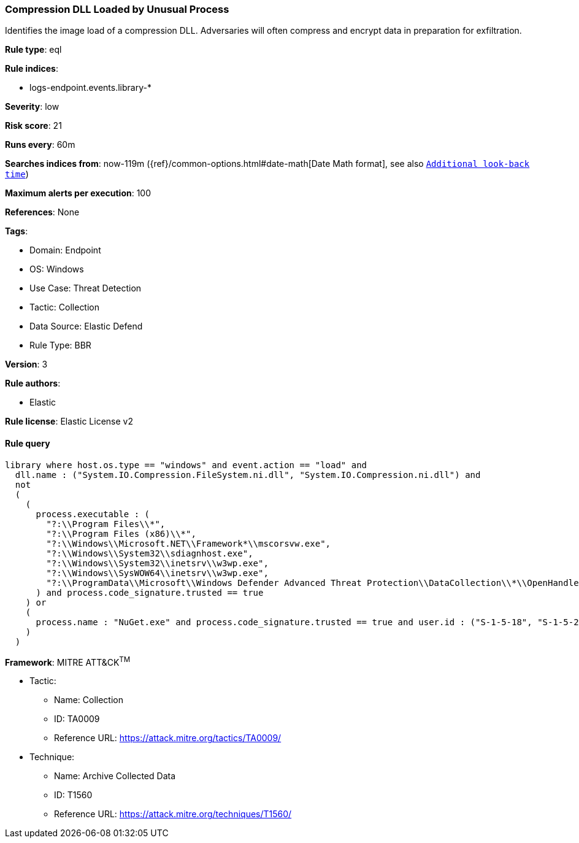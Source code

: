 [[compression-dll-loaded-by-unusual-process]]
=== Compression DLL Loaded by Unusual Process

Identifies the image load of a compression DLL. Adversaries will often compress and encrypt data in preparation for exfiltration.

*Rule type*: eql

*Rule indices*: 

* logs-endpoint.events.library-*

*Severity*: low

*Risk score*: 21

*Runs every*: 60m

*Searches indices from*: now-119m ({ref}/common-options.html#date-math[Date Math format], see also <<rule-schedule, `Additional look-back time`>>)

*Maximum alerts per execution*: 100

*References*: None

*Tags*: 

* Domain: Endpoint
* OS: Windows
* Use Case: Threat Detection
* Tactic: Collection
* Data Source: Elastic Defend
* Rule Type: BBR

*Version*: 3

*Rule authors*: 

* Elastic

*Rule license*: Elastic License v2


==== Rule query


[source, js]
----------------------------------
library where host.os.type == "windows" and event.action == "load" and
  dll.name : ("System.IO.Compression.FileSystem.ni.dll", "System.IO.Compression.ni.dll") and
  not 
  (
    (
      process.executable : (
        "?:\\Program Files\\*",
        "?:\\Program Files (x86)\\*",
        "?:\\Windows\\Microsoft.NET\\Framework*\\mscorsvw.exe",
        "?:\\Windows\\System32\\sdiagnhost.exe",
        "?:\\Windows\\System32\\inetsrv\\w3wp.exe",
        "?:\\Windows\\SysWOW64\\inetsrv\\w3wp.exe",
        "?:\\ProgramData\\Microsoft\\Windows Defender Advanced Threat Protection\\DataCollection\\*\\OpenHandleCollector.exe"
      ) and process.code_signature.trusted == true
    ) or
    (
      process.name : "NuGet.exe" and process.code_signature.trusted == true and user.id : ("S-1-5-18", "S-1-5-20")
    )
  )

----------------------------------

*Framework*: MITRE ATT&CK^TM^

* Tactic:
** Name: Collection
** ID: TA0009
** Reference URL: https://attack.mitre.org/tactics/TA0009/
* Technique:
** Name: Archive Collected Data
** ID: T1560
** Reference URL: https://attack.mitre.org/techniques/T1560/
